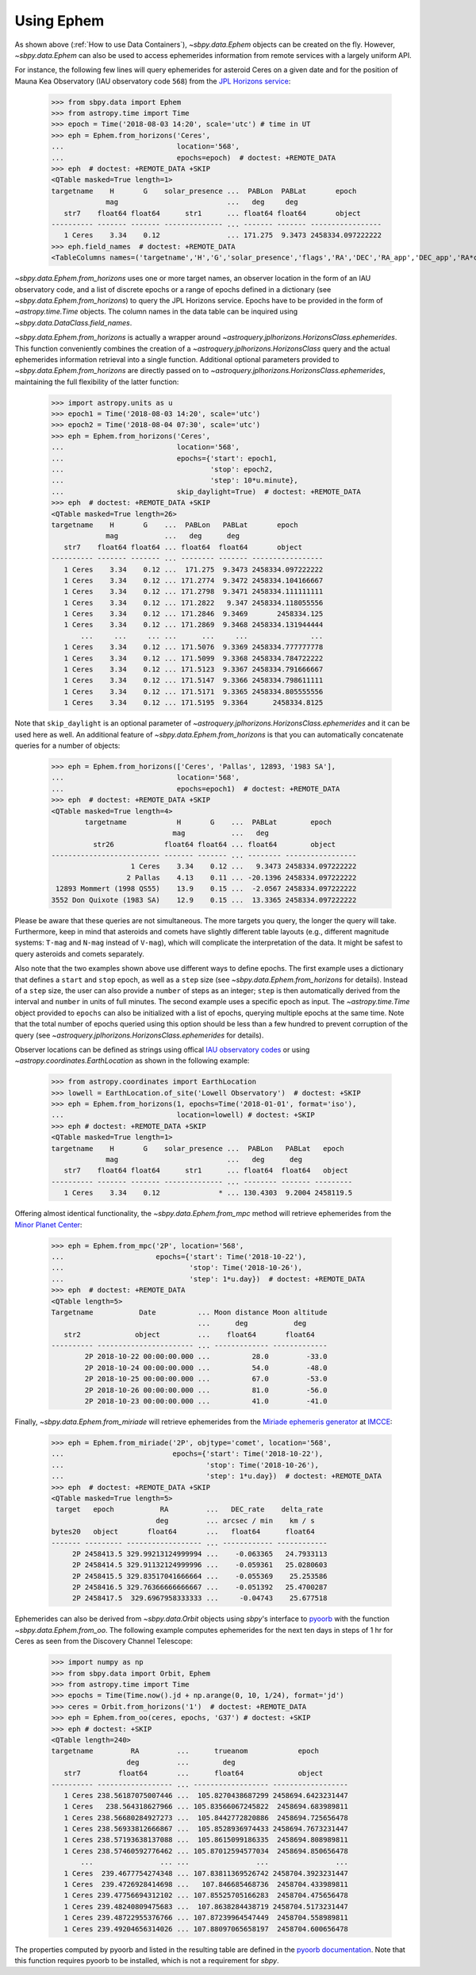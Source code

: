 ===========
Using Ephem
===========

As shown above (:ref:`How to use Data Containers`),
`~sbpy.data.Ephem` objects can be created on the fly. However,
`~sbpy.data.Ephem` can also be used to access ephemerides information
from remote services with a largely uniform API.

For instance, the following few lines will query
ephemerides for asteroid Ceres on a given date and for the position of
Mauna Kea Observatory (IAU observatory code ``568``) from the `JPL Horizons service <https://ssd.jpl.nasa.gov/horizons.cgi>`_:

    >>> from sbpy.data import Ephem
    >>> from astropy.time import Time
    >>> epoch = Time('2018-08-03 14:20', scale='utc') # time in UT
    >>> eph = Ephem.from_horizons('Ceres',
    ...                           location='568',
    ...                           epochs=epoch)  # doctest: +REMOTE_DATA
    >>> eph  # doctest: +REMOTE_DATA +SKIP
    <QTable masked=True length=1>
    targetname    H       G    solar_presence ...  PABLon  PABLat       epoch
                 mag                          ...   deg     deg
       str7    float64 float64      str1      ... float64 float64       object
    ---------- ------- ------- -------------- ... ------- ------- -----------------
       1 Ceres    3.34    0.12                ... 171.275  9.3473 2458334.097222222
    >>> eph.field_names  # doctest: +REMOTE_DATA
    <TableColumns names=('targetname','H','G','solar_presence','flags','RA','DEC','RA_app','DEC_app','RA*cos(Dec)_rate','DEC_rate','AZ','EL','AZ_rate','EL_rate','sat_X','sat_Y','sat_PANG','siderealtime','airmass','magextinct','V','surfbright','illumination','illum_defect','sat_sep','sat_vis','ang_width','PDObsLon','PDObsLat','PDSunLon','PDSunLat','SubSol_ang','SubSol_dist','NPole_ang','NPole_dist','EclLon','EclLat','r','r_rate','delta','delta_rate','lighttime','vel_sun','vel_obs','elong','elongFlag','alpha','lunar_elong','lunar_illum','sat_alpha','sunTargetPA','velocityPA','OrbPlaneAng','constellation','TDB-UT','ObsEclLon','ObsEclLat','NPole_RA','NPole_DEC','GlxLon','GlxLat','solartime','earth_lighttime','RA_3sigma','DEC_3sigma','SMAA_3sigma','SMIA_3sigma','Theta_3sigma','Area_3sigma','RSS_3sigma','r_3sigma','r_rate_3sigma','SBand_3sigma','XBand_3sigma','DoppDelay_3sigma','true_anom','hour_angle','alpha_true','PABLon','PABLat','epoch')>

`~sbpy.data.Ephem.from_horizons` uses one or more target names, an
observer location in the form of an IAU observatory code, and a list
of discrete epochs or a range of epochs defined in a dictionary (see
`~sbpy.data.Ephem.from_horizons`) to query the JPL Horizons
service. Epochs have to be provided in the form of `~astropy.time.Time`
objects. The column names in the data table can be inquired using
`~sbpy.data.DataClass.field_names`.

`~sbpy.data.Ephem.from_horizons` is actually a wrapper around
`~astroquery.jplhorizons.HorizonsClass.ephemerides`. This function
conveniently combines the creation of a
`~astroquery.jplhorizons.HorizonsClass` query and the actual
ephemerides information retrieval into a single function. Additional
optional parameters provided to `~sbpy.data.Ephem.from_horizons` are
directly passed on to
`~astroquery.jplhorizons.HorizonsClass.ephemerides`, maintaining the
full flexibility of the latter function:

    >>> import astropy.units as u
    >>> epoch1 = Time('2018-08-03 14:20', scale='utc')
    >>> epoch2 = Time('2018-08-04 07:30', scale='utc')
    >>> eph = Ephem.from_horizons('Ceres',
    ...                           location='568',
    ...                           epochs={'start': epoch1,
    ...                                   'stop': epoch2,
    ...                                   'step': 10*u.minute},
    ...                           skip_daylight=True)  # doctest: +REMOTE_DATA
    >>> eph  # doctest: +REMOTE_DATA +SKIP
    <QTable masked=True length=26>
    targetname    H       G    ...  PABLon   PABLat       epoch
                 mag           ...   deg      deg
       str7    float64 float64 ... float64  float64       object
    ---------- ------- ------- ... -------- ------- -----------------
       1 Ceres    3.34    0.12 ...  171.275  9.3473 2458334.097222222
       1 Ceres    3.34    0.12 ... 171.2774  9.3472 2458334.104166667
       1 Ceres    3.34    0.12 ... 171.2798  9.3471 2458334.111111111
       1 Ceres    3.34    0.12 ... 171.2822   9.347 2458334.118055556
       1 Ceres    3.34    0.12 ... 171.2846  9.3469       2458334.125
       1 Ceres    3.34    0.12 ... 171.2869  9.3468 2458334.131944444
           ...     ...     ... ...      ...     ...               ...
       1 Ceres    3.34    0.12 ... 171.5076  9.3369 2458334.777777778
       1 Ceres    3.34    0.12 ... 171.5099  9.3368 2458334.784722222
       1 Ceres    3.34    0.12 ... 171.5123  9.3367 2458334.791666667
       1 Ceres    3.34    0.12 ... 171.5147  9.3366 2458334.798611111
       1 Ceres    3.34    0.12 ... 171.5171  9.3365 2458334.805555556
       1 Ceres    3.34    0.12 ... 171.5195  9.3364      2458334.8125

Note that ``skip_daylight`` is an optional parameter of
`~astroquery.jplhorizons.HorizonsClass.ephemerides` and it can be used
here as well. An additional feature of
`~sbpy.data.Ephem.from_horizons` is that you can automatically
concatenate queries for a number of objects:

    >>> eph = Ephem.from_horizons(['Ceres', 'Pallas', 12893, '1983 SA'],
    ...                           location='568',
    ...                           epochs=epoch1)  # doctest: +REMOTE_DATA
    >>> eph  # doctest: +REMOTE_DATA +SKIP
    <QTable masked=True length=4>
            targetname            H       G    ...  PABLat        epoch
                                 mag           ...   deg
              str26            float64 float64 ... float64        object
    -------------------------- ------- ------- ... -------- -----------------
                       1 Ceres    3.34    0.12 ...   9.3473 2458334.097222222
                      2 Pallas    4.13    0.11 ... -20.1396 2458334.097222222
     12893 Mommert (1998 QS55)    13.9    0.15 ...  -2.0567 2458334.097222222
    3552 Don Quixote (1983 SA)    12.9    0.15 ...  13.3365 2458334.097222222

    
Please be aware that these queries are not simultaneous. The more
targets you query, the longer the query will take. Furthermore, keep
in mind that asteroids and comets have slightly different table
layouts (e.g., different magnitude systems: ``T-mag`` and ``N-mag``
instead of ``V-mag``), which will complicate the interpretation of the
data. It might be safest to query asteroids and comets separately.

Also note that the two examples shown above use different ways to
define epochs. The first example uses a dictionary that defines a
``start`` and ``stop`` epoch, as well as a ``step`` size (see
`~sbpy.data.Ephem.from_horizons` for
details). Instead of a ``step`` size, the user can also provide a
``number`` of steps as an integer; ``step`` is then automatically
derived from the interval and ``number`` in units of full minutes. The
second example uses a specific epoch as input. The
`~astropy.time.Time` object provided to ``epochs`` can also be
initialized with a list of epochs, querying multiple epochs at the
same time. Note that the total number of epochs queried using this
option should be less than a few hundred to prevent corruption of the
query (see `~astroquery.jplhorizons.HorizonsClass.ephemerides` for
details).

Observer locations can be defined as strings using offical `IAU
observatory codes
<https://www.minorplanetcenter.net/iau/lists/ObsCodesF.html>`__ or
using `~astropy.coordinates.EarthLocation` as shown in the following
example:

    >>> from astropy.coordinates import EarthLocation
    >>> lowell = EarthLocation.of_site('Lowell Observatory')  # doctest: +SKIP
    >>> eph = Ephem.from_horizons(1, epochs=Time('2018-01-01', format='iso'),
    ... 			  location=lowell) # doctest: +SKIP
    >>> eph # doctest: +REMOTE_DATA +SKIP
    <QTable masked=True length=1>
    targetname    H       G    solar_presence ...  PABLon   PABLat   epoch  
                 mag                          ...   deg      deg            
       str7    float64 float64      str1      ... float64  float64   object 
    ---------- ------- ------- -------------- ... -------- ------- ---------
       1 Ceres    3.34    0.12              * ... 130.4303  9.2004 2458119.5

Offering almost identical functionality, the
`~sbpy.data.Ephem.from_mpc` method will retrieve ephemerides from the
`Minor Planet Center <https://minorplanetcenter.net/>`_:

    >>> eph = Ephem.from_mpc('2P', location='568',
    ...                      epochs={'start': Time('2018-10-22'),
    ...                              'stop': Time('2018-10-26'),
    ...                              'step': 1*u.day})  # doctest: +REMOTE_DATA
    >>> eph  # doctest: +REMOTE_DATA
    <QTable length=5>
    Targetname           Date          ... Moon distance Moon altitude
                                       ...      deg           deg
       str2             object         ...    float64       float64
    ---------- ----------------------- ... ------------- -------------
            2P 2018-10-22 00:00:00.000 ...          28.0         -33.0
            2P 2018-10-24 00:00:00.000 ...          54.0         -48.0
            2P 2018-10-25 00:00:00.000 ...          67.0         -53.0
            2P 2018-10-26 00:00:00.000 ...          81.0         -56.0
            2P 2018-10-23 00:00:00.000 ...          41.0         -41.0

Finally, `~sbpy.data.Ephem.from_miriade` will retrieve ephemerides
from the `Miriade ephemeris generator
<http://vo.imcce.fr/webservices/miriade/>`_ at `IMCCE
<https://www.imcce.fr/>`_:

    >>> eph = Ephem.from_miriade('2P', objtype='comet', location='568',
    ...                          epochs={'start': Time('2018-10-22'),
    ...                                  'stop': Time('2018-10-26'),
    ...                                  'step': 1*u.day})  # doctest: +REMOTE_DATA
    >>> eph  # doctest: +REMOTE_DATA +SKIP
    <QTable masked=True length=5>
     target   epoch           RA         ...   DEC_rate    delta_rate 
                             deg         ... arcsec / min    km / s   
    bytes20   object       float64       ...   float64      float64   
    ------- --------- ------------------ ... ------------ ------------
         2P 2458413.5 329.99213124999994 ...    -0.063365   24.7933113
         2P 2458414.5 329.91132124999996 ...    -0.059361   25.0280603
         2P 2458415.5 329.83517041666664 ...    -0.055369    25.253586
         2P 2458416.5 329.76366666666667 ...    -0.051392   25.4700287
         2P 2458417.5  329.6967958333333 ...     -0.04743    25.677518
    
Ephemerides can also be derived from `~sbpy.data.Orbit` objects using
`sbpy`'s interface to `pyoorb
<https://github.com/oorb/oorb/tree/master/python>`_ with the function
`~sbpy.data.Ephem.from_oo`. The following example computes
ephemerides for the next ten days in steps of 1 hr for Ceres as seen
from the Discovery Channel Telescope:

    >>> import numpy as np
    >>> from sbpy.data import Orbit, Ephem
    >>> from astropy.time import Time
    >>> epochs = Time(Time.now().jd + np.arange(0, 10, 1/24), format='jd')
    >>> ceres = Orbit.from_horizons('1')  # doctest: +REMOTE_DATA
    >>> eph = Ephem.from_oo(ceres, epochs, 'G37') # doctest: +SKIP 
    >>> eph # doctest: +SKIP 
    <QTable length=240>
    targetname         RA         ...      trueanom            epoch       
                      deg         ...        deg                           
       str7         float64       ...      float64             object      
    ---------- ------------------ ... ------------------ ------------------
       1 Ceres 238.56187075007446 ...  105.8270438687299 2458694.6423231447
       1 Ceres   238.564318627966 ... 105.83566067245822  2458694.683989811
       1 Ceres 238.56680284927273 ...  105.8442772820886  2458694.725656478
       1 Ceres 238.56933812666867 ...  105.8528936974433 2458694.7673231447
       1 Ceres 238.57193638137088 ...  105.8615099186335  2458694.808989811
       1 Ceres 238.57460592776462 ... 105.87012594577034  2458694.850656478
           ...                ... ...                ...                ...
       1 Ceres  239.4677754274348 ... 107.83811369526742 2458704.3923231447
       1 Ceres  239.4726928414698 ...   107.846685468736  2458704.433989811
       1 Ceres 239.47756694312102 ... 107.85525705166283  2458704.475656478
       1 Ceres 239.48240809475683 ...  107.8638284438719 2458704.5173231447
       1 Ceres 239.48722955376766 ... 107.87239964547449  2458704.558989811
       1 Ceres 239.49204656314026 ... 107.88097065658197  2458704.600656478

     
The properties computed by pyoorb and listed in the resulting table
are defined in the `pyoorb documentation
<https://github.com/oorb/oorb/tree/master/python>`_. Note that this function requires pyoorb to be installed, which is not a requirement for `sbpy`.


